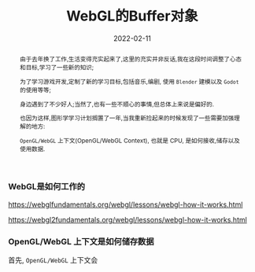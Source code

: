 #+title: WebGL的Buffer对象
#+date: 2022-02-11
#+index: WebGL的Buffer对象
#+tags: WebGL
#+begin_abstract
由于去年换了工作,生活变得充实起来了,这里的充实并非反话,我在这段时间调整了心态和目标,学习了一些新的知识;

为了学习游戏开发,定制了新的学习目标,包括音乐,编剧, 使用 =Blender= 建模以及 =Godot= 的使用等等;

身边遇到了不少好人;当然了,也有一些不顺心的事情,但总体上来说是偏好的.

也因为这样,图形学学习计划搁置了一年,当我重新捡起来的时候发现了一些需要加强理解的地方:

=OpenGL/WebGL= 上下文(OpenGL/WebGL Context), 也就是 CPU, 是如何接收,储存以及使用数据.

#+end_abstract

*** WebGL是如何工作的

    https://webglfundamentals.org/webgl/lessons/webgl-how-it-works.html

    https://webgl2fundamentals.org/webgl/lessons/webgl-how-it-works.html

*** OpenGL/WebGL 上下文是如何储存数据

    首先, =OpenGL/WebGL= 上下文会

